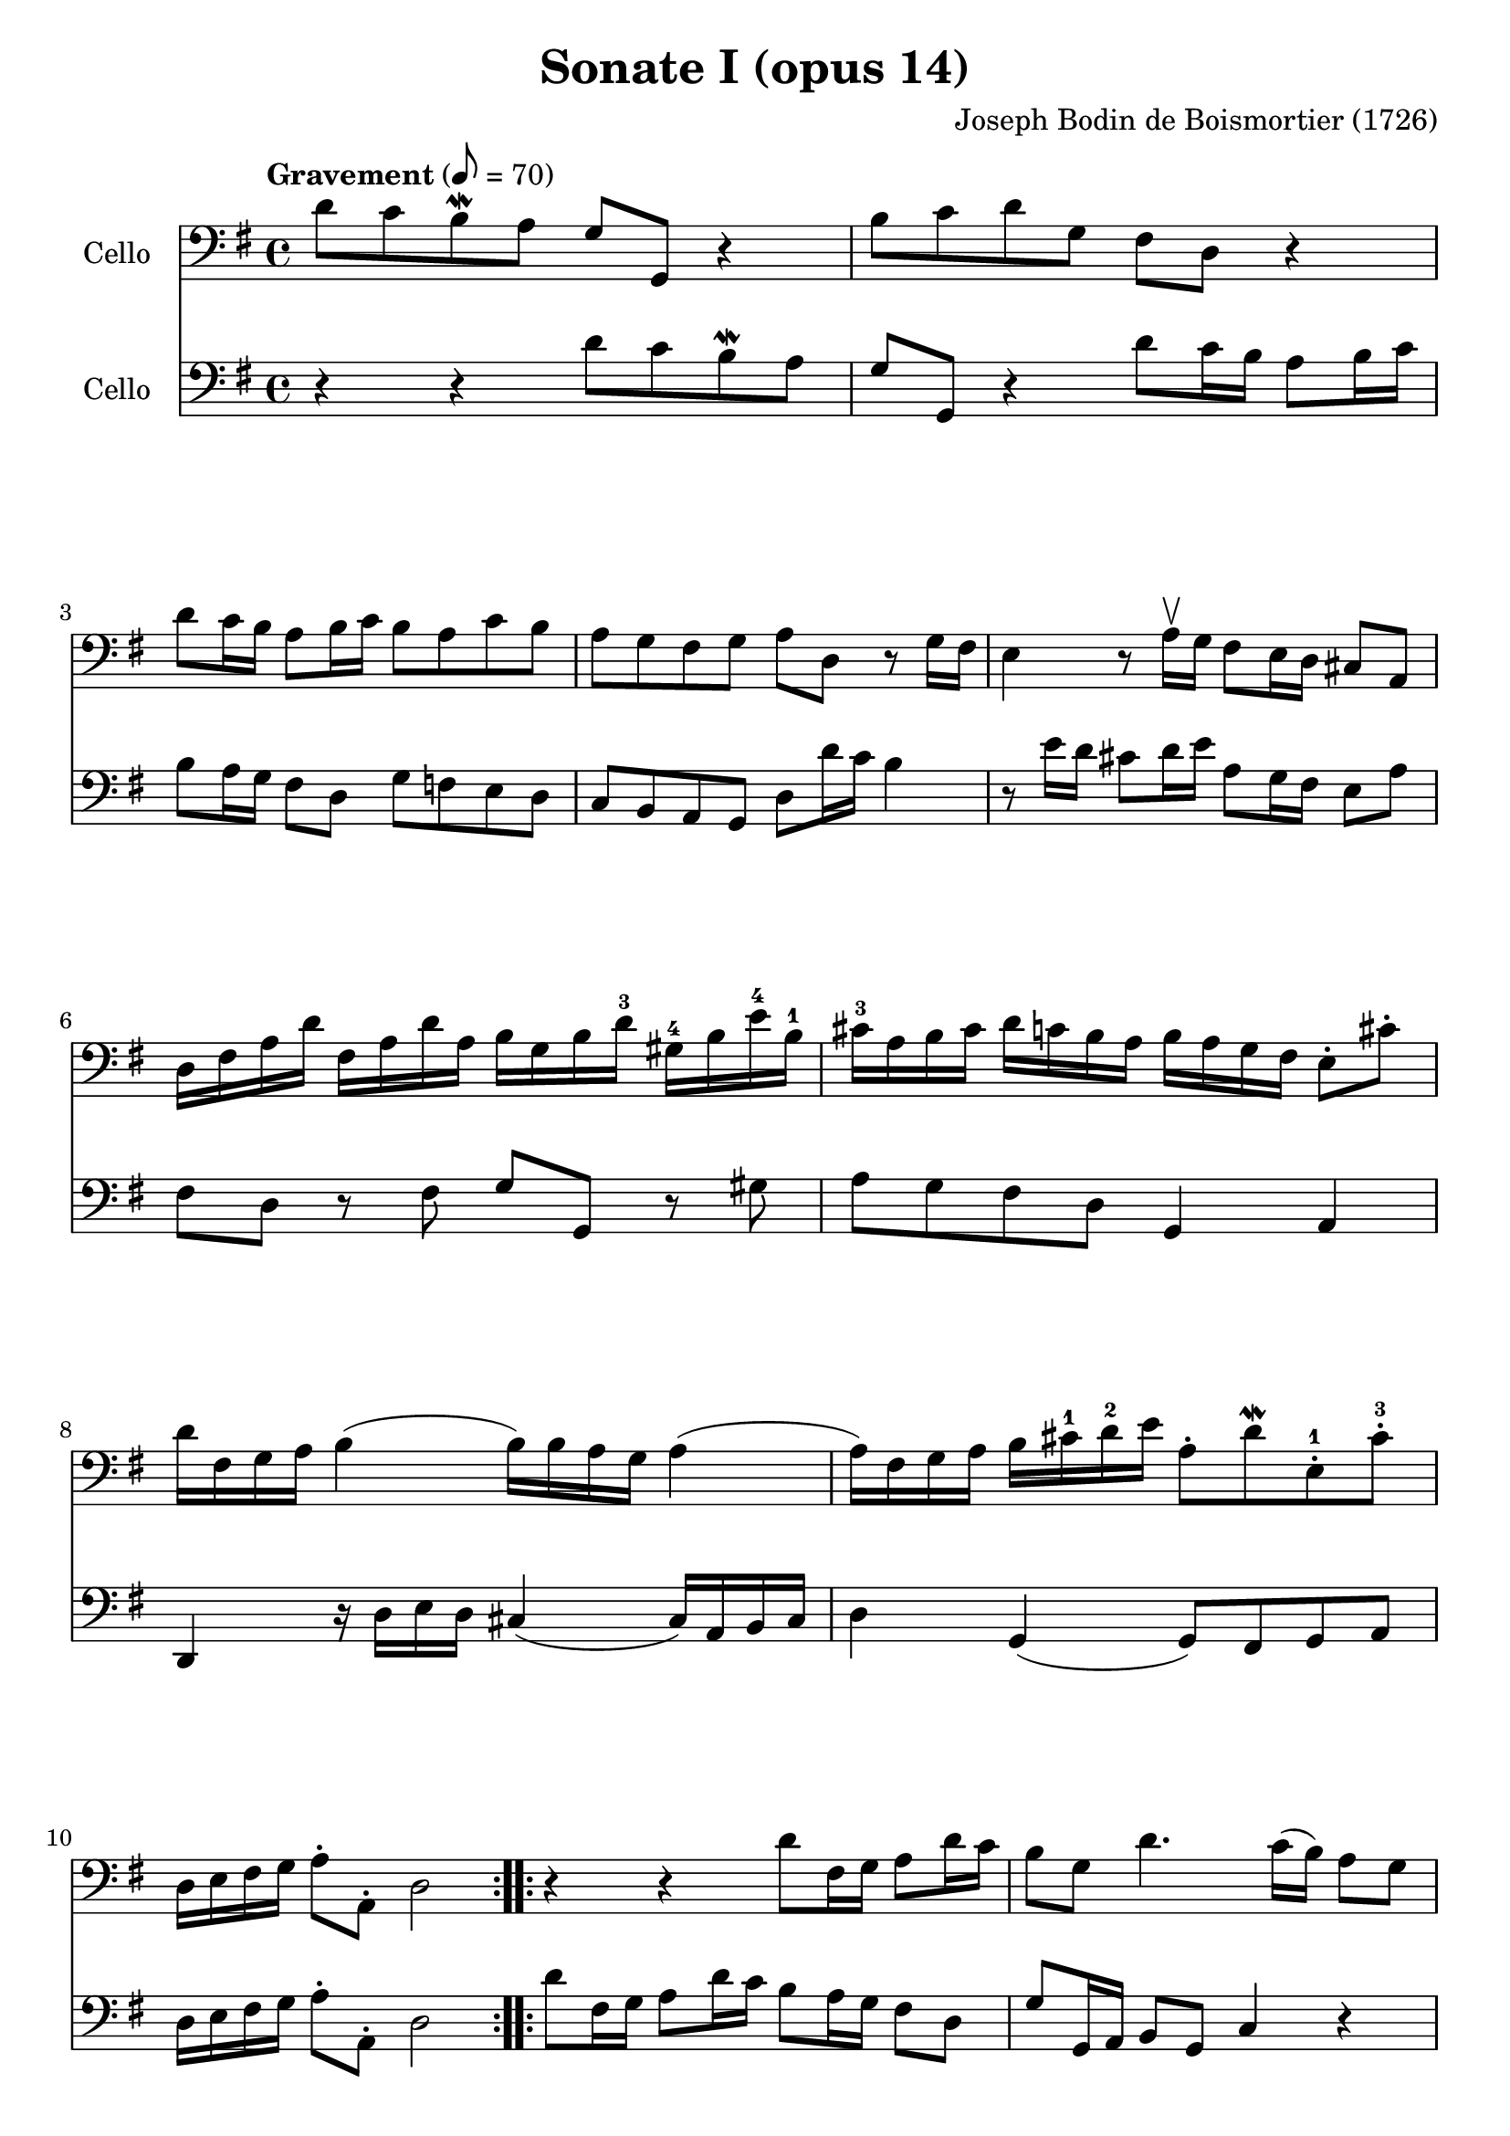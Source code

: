 #(set-global-staff-size 21)

\version "2.18.2"
\header {
  title = "Sonate I (opus 14)"
  composer = "Joseph Bodin de Boismortier (1726)"
}

\score {
  <<
    \new Staff
    \with {instrumentName = #"Cello "}
    {
      \language "italiano"
      \override Hairpin.to-barline = ##f
      \repeat volta 2 {
        \tempo Gravement 8 = 70
        \time 4/4
        \key sol \major
        \clef bass
        re'8 do'8 si8\mordent la8 sol8 sol,8 r4                        % 1
        si8 do'8 re'8 sol8 fad8 re8 r4                                 % 2
        re'8 do'16 si16 la8 si16 do'16 si8 la8 do'8 si8                % 3
        la8 sol8 fad8 sol8 la8 re8 r8 sol16 fad16                      % 4
        mi4 r8 la16\upbow sol16 fad8 mi16 re16 dod8 la,8               % 5
        re16 fad16 la16 re'16                                          % 6
        fad16 la16 re'16 la16
        si16 sol16 si16 re'16-3
        sold16-4 si16 mi'16-4 si16-1
        dod'16-3 la16 si16 dod'16                                      % 7
        re'16 do'16 si16 la16
        si16 la16 sol16 fad16
        mi8\staccato dod'8\staccato
        re'16 fad16 sol16 la16 si4(si16) si16 la16 sol16 la4           % 8
        (la16) fad16 sol16 la16 si16 dod'16-1 re'16-2 mi'16            % 9
        la8\staccato re'8\mordent
        mi8\staccato-1 dod'8\staccato-3
        re16 mi16 fad16 sol16 la8\staccato la,8\staccato re2           % 10
      }
      \repeat volta 2 {
        r4 r4 re'8 fad16 sol16 la8 re'16 do'16                         % 11
        si8 sol8 re'4. do'16(si16) la8 sol8                            % 12
        fad4. sol8 la8 si8 do'4                                        % 13
        (do'8)\f si8 mi'4-4 red'8-3 si16-1 la16 si8  do'8              % 14
        do'16 la16 fad16 la16 si8 si8 si16 sol16 mi16 sol16 la8 la8    % 15
        la16 fad16 red16 fad16 sol8 sol8
        sol8 fad16 mi16 si,8\upbow red8-1\upbow                        % 16
        mi,8\mf mi16 fad16-2 sold8-4\upbow mi8\upbow                   % 17
        la8 si8 dod'8 la8
        re'8 re16 mi16 fad8\upbow re8\upbow sol8 la8 si8 sol8          % 18
        do'8 sol8 do'8 si8 la8 sol8 fad8 sol8                          % 19
        la8 re'8 fad8 sol8 re8 re'8 fad8 sol8                          % 20
        la8\p si8 do'4. si16\< la16 si4                                % 21
        (si8)\! la16\mp sol16 la8 mi8 fad8 re8 re'4                    % 22
        (re'8) do'16 si16 do'8 re'16 la16 si8\> sol8 la,8 fad8\!       % 23
        sol8\p la8 sib8 do'8 re'8 mib'8-4 fad-2 sol8-3                 % 24
        do'8-4 sib8-2 la8 sol8-4 do4 re4                               % 25
        sol,8\f re8 sol8 la8 sib8 do'8 re'8 mib'8-4                    % 26
        fad8-2 sol8 do'8-4 sib8 la8 sol8-4 re8 fad8                    % 27
        sol,16 la,16 si,16 do16 re8\staccato re,8\staccato sol,2       % 28
      }
    }
    \new Staff
    \with {instrumentName = #"Cello "}
    {
      \language "italiano"
      \override Hairpin.to-barline = ##f
      \repeat volta 2 {
        \time 4/4
        \key sol \major
        \clef bass
        r4 r4 re'8 do'8 si8\mordent la8                              % 1
        sol8 sol,8 r4 re'8 do'16 si16 la8 si16 do'16                 % 2
        si8 la16 sol16 fad8 re8 sol8 fa8 mi8 re8                     % 3
        do8 si,8 la,8 sol,8 re8 re'16 do'16 si4                      % 4
        r8 mi'16 re'16 dod'8 re'16 mi'16 la8 sol16 fad16 mi8 la8     % 5
        fad8 re8 r8 fad8 sol8 sol,8 r8 sold8                         % 6
        la8 sol8 fad8 re8 sol,4 la,4                                 % 7
        re,4 r16 re16 mi16 re16 dod4(dod16) la,16 si,16 dod16        % 8
        re4 sol,4(sol,8) fad,8 sol,8 la,8                            % 9
        re16 mi16 fad16 sol16 la8\staccato la,8\staccato re2         % 10
      }
      \repeat volta 2 {
        re'8 fad16 sol16 la8 re'16 do'16 si8 la16 sol16 fad8 re8     % 11
        sol8 sol,16 la,16 si,8 sol,8 do4 r4                          % 12
        re'8 do'16 si16 la8 sol8 fad4 r8 re8                         % 13
        sol4\f do4 si,4 r8 mi8                                       % 14
        red4 r8 re8 dod4 r8 do8                                      % 15
        si,4 mi4 la,4 si,4                                           % 16
        mi4\mf r8 mi'8 dod'8 re'16 mi'16 la8 la8                     % 17
        fad8 re8 r8 re'8 si8 do'16 re'16 sol8 sol8                   % 18
        mi8 do8 r8 sol8 do'8 si8 la8 sol8                            % 19
        re4 r8 re'8 fad8 sol8 re8 re'8                               % 20
        fad8\p sol8 fad8 re8 sol4\< r8 sol,8                         % 21
        do4\mp\! dod4 re8 re,8 r8 si8                                % 22
        mi4 fad4 sol8\> si,8 do8 re8\!                               % 23
        sol,8\p re8 sol8 la8 sib8 do'8 re'8 mib'8                    % 24
        fad8 sol8 do'8 sib8 la8 sol8 re8 fad8                        % 25
        sol8\f la8 sib8 do'8 re'8 mib'8 fad8 sol8                    % 26
        do'8 sib8 la8 sol8 do4 re4                                   % 27
        sol,16 la,16 si,16 do16 re8\staccato re,8\staccato sol,2     % 28
      }
    }
  >>
}

\pageBreak

\score {
  <<
    \new Staff
    \with {instrumentName = #"Cello "}
    {
      \language "italiano"
      \override Hairpin.to-barline = ##f
      \repeat volta 2 {
        \tempo Courante
        \time 3/4
        \key sol \major
        \clef bass
        \partial 4 r8 re'8\upbow                                               % 0
        re'8\downbow sol16 la16 si8\staccato\upbow
        do'8\staccato\upbow re'8\staccato fad8\staccato                        % 1
        sol2 re4                                                               % 2
        si,8\downbow re16 do16 si,8\staccato\upbow sol,8\staccato\upbow
        si,8\staccato sol,8\staccato                                           % 3
        do2 do'4                                                               % 4
        la8\downbow do'16 si16 la8\staccato\upbow fad8\staccato\upbow
        re8\staccato fad8\staccato                                             % 5
        sol2 re'4                                                              % 6
        si8\downbow re'16\upbow do'16 si8\staccato\upbow
        sol8\staccato\upbow si8\staccato sol8-2\staccato                       % 7
        mi'8-4 do'16-1 re'16 mi'8\staccato\upbow do'8\staccato\upbow
        mi'8\staccato do'8\staccato                                            % 8
        re'8 si16-1 do'16 re'8\staccato\upbow si8\staccato\upbow
        re'8\staccato si8\staccato                                             % 9
        do'8 la16 si16 do'8\staccato\upbow la\staccato\upbow
        do'8\staccato la\staccato                                              % 10
        si8\staccato sol8\staccato fad8\staccato
        sol8\staccato la,8\staccato fad8\staccato                              % 11
        sol4\p si4 mi'4-4(                                                     % 12
        mi'4) la4 re'4-4\<(                                                    % 13
        re'4) sol4  do'4(                                                      % 14
        do'4) fad4 si4(                                                        % 15
        si4) mi4 la4                                                           % 16
        fad4 re4 la4\!                                                         % 17
        si8\downbow\f sol16 la16 si8\staccato\upbow sol8\staccato\upbow
        si8\staccato sol8\staccato                                             % 18
        la8 fad16 sol16 la8\staccato\upbow fad8\staccato\upbow
        la8\staccato fad8\staccato                                             % 19
        sol8 mi16 fad16 sol8\staccato\upbow mi8\staccato\upbow
        sol8\staccato mi8\staccato                                             % 20
        fad8\staccato re'8\staccato dod'8\staccato
        re'8\staccato mi8\staccato dod'8\staccato                              % 21
        re8\staccato mi8\staccato fad8\staccato
        sol8\staccato la8\staccato fad8\staccato                               % 22
        si8\downbow sol16\downbow la16 si16 la16 sol16 la16
        si16 la16 sol16 si16                                                   % 23
        la8\downbow fad16\downbow sol16
        la16 sol16 fad16 sol16 la16 sol16 fad16 la16                           % 24
        sol8\downbow mi16\downbow fad16
        sol16 fad16 mi16 fad16 sol16 fad16 mi16 sol16                          % 25
        fad8\staccato re'8\staccato dod'8\staccato
        re'8\staccato mi8\staccato dod'8\staccato                              % 26
        re'2 s4                                                                % 27
      }
    }
    \new Staff
    \with {instrumentName = #"Cello "}
    {
      \language "italiano"
      \override Hairpin.to-barline = ##f
      \repeat volta 2 {
        \time 3/4
        \key sol \major
        \clef bass
        \partial 4 r4                                                         % 0
        r4 r4 r8 re'8                                                         % 1
        re'8 sol16 la16 si8 do'8 re'8 fad8                                    % 2
        sol2 sol4                                                             % 3
        mi8 sol16 fad16 mi8 do8 la,8 do8                                      % 4
        re2 re'4                                                              % 5
        si8 re'16 do'16 si8 sol8 si8 sol8                                     % 6
        re'2 sol4                                                             % 7
        do'8 la16 si16 do'8 la8 do'8 la8                                      % 8
        si8 sol16 la16 si8 sol8 si8 sol8                                      % 9
        la8 fad16 sol16 la8 fad8 la8 fad8                                     % 10
        sol8 do8 re4 re,4                                                     % 11
        sol,8\p sol16 fad16 sol8 sol,8 sol8 sol8                              % 12
        fad8 fa16 mi16 fa8 fa,8 fa8 fa8                                       % 13
        mi8 mi16 re16 mi8 mi,8 mi8 mi8                                        % 14
        re8 re16 do16 re8 re,8 re8 re8                                        % 15
        dod8 dod16 si,16 dod8 si,8 dod8 la,8                                  % 16
        re8 dod8 re8 mi8 fad8 re8                                             % 17
        sol8\f mi16 fad16 sol8 mi8 sol8 mi8                                   % 18
        fad8 re16 mi16 fad8 re8 fad8 re8                                      % 19
        mi8 dod16 re16 mi8 dod8 mi8 dod8                                      % 20
        re8 sol8 la4 la,4                                                     % 21
        re8 dod8 re8 mi8 fad8 re8                                             % 22
        sol8 mi16 fad16 sol16 fad16 mi16 fad16 sol16 fad16 mi16 sol16         % 23
        fad8 re16 mi16 fad16 mi16 re16 mi16 fad16 mi16 re16 fad16             % 24
        mi8 dod16 re16 mi16 re16 dod16 re16 mi16 re16 dod16 mi16              % 25
        re8 sol,8 la,4 la,4                                                   % 26
        re,2 s4                                                               % 27
      }
    }
  >>
}
